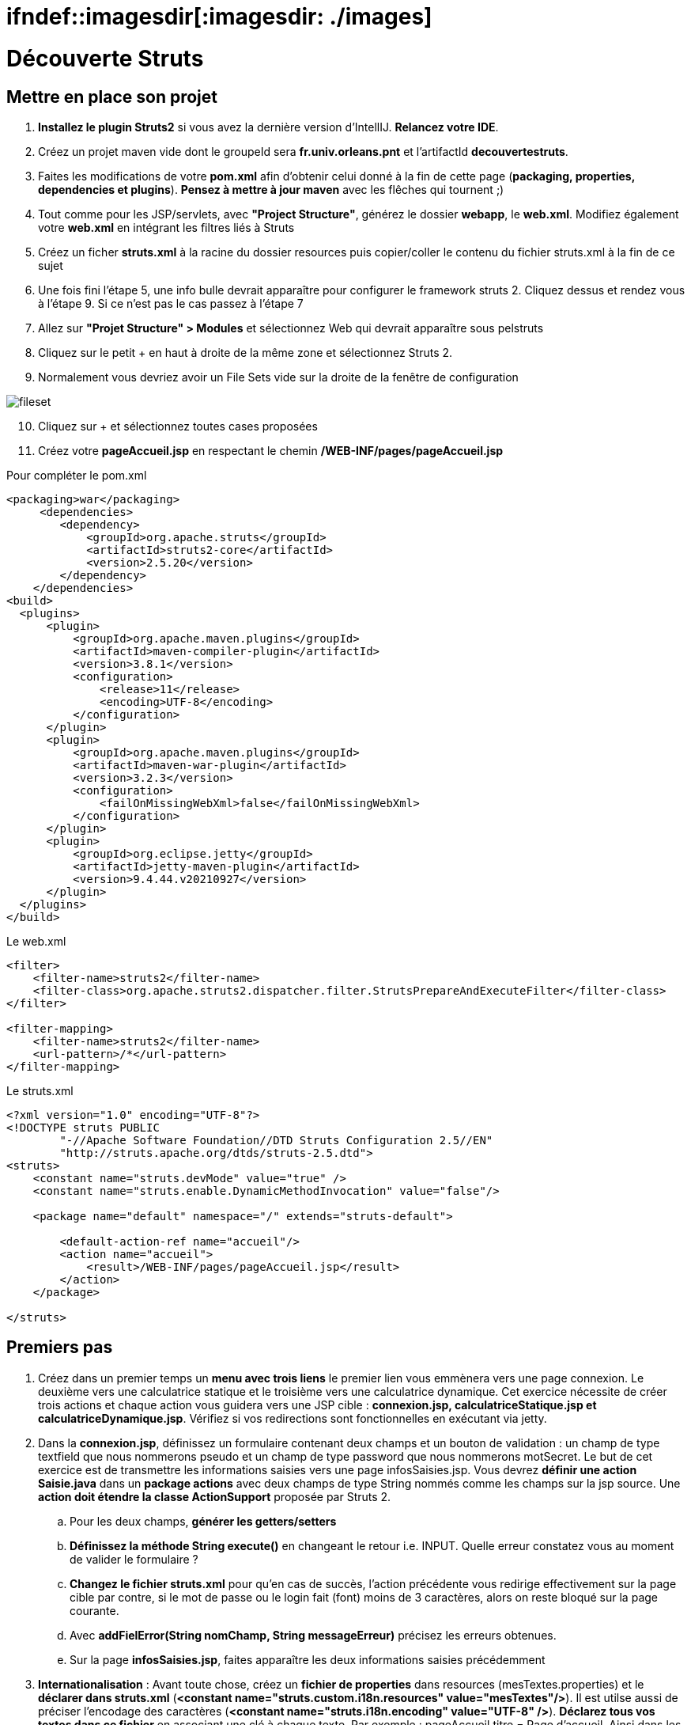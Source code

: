 = ifndef::imagesdir[:imagesdir: ./images]

= Découverte Struts

== Mettre en place son projet

. *Installez le plugin Struts2* si vous avez la dernière version d'IntellIJ. *Relancez votre IDE*.
. Créez un projet maven vide dont le groupeId sera *fr.univ.orleans.pnt* et l'artifactId *decouvertestruts*.
. Faites les modifications de votre *pom.xml* afin d'obtenir celui donné à la fin de cette page (*packaging, properties, dependencies et plugins*). *Pensez à mettre à jour maven* avec les flêches qui tournent ;)

. Tout comme pour les JSP/servlets, avec *"Project Structure"*, générez le dossier *webapp*, le *web.xml*. Modifiez également votre *web.xml* en intégrant les filtres liés à Struts

. Créez un ficher *struts.xml* à la racine du dossier resources puis copier/coller le contenu du fichier struts.xml à la fin de ce sujet

. Une fois fini l'étape 5, une info bulle devrait apparaître pour configurer le framework struts 2. Cliquez dessus et rendez vous à l'étape 9. Si ce n'est pas le cas passez à l'étape 7

. Allez sur *"Projet Structure" > Modules* et sélectionnez Web qui devrait apparaître sous pelstruts

. Cliquez sur le petit + en haut à droite de la même zone et sélectionnez Struts 2.
. Normalement vous devriez avoir un File Sets vide sur la droite de la fenêtre de configuration

image:fileset.png[]
[start=10]
. Cliquez sur + et sélectionnez toutes cases proposées
. Créez votre *pageAccueil.jsp* en respectant le chemin  */WEB-INF/pages/pageAccueil.jsp*



.Pour compléter le pom.xml
[source, xml]
----
<packaging>war</packaging>
     <dependencies>
        <dependency>
            <groupId>org.apache.struts</groupId>
            <artifactId>struts2-core</artifactId>
            <version>2.5.20</version>
        </dependency>
    </dependencies>
<build>
  <plugins>
      <plugin>
          <groupId>org.apache.maven.plugins</groupId>
          <artifactId>maven-compiler-plugin</artifactId>
          <version>3.8.1</version>
          <configuration>
              <release>11</release>
              <encoding>UTF-8</encoding>
          </configuration>
      </plugin>
      <plugin>
          <groupId>org.apache.maven.plugins</groupId>
          <artifactId>maven-war-plugin</artifactId>
          <version>3.2.3</version>
          <configuration>
              <failOnMissingWebXml>false</failOnMissingWebXml>
          </configuration>
      </plugin>
      <plugin>
          <groupId>org.eclipse.jetty</groupId>
          <artifactId>jetty-maven-plugin</artifactId>
          <version>9.4.44.v20210927</version>
      </plugin>
  </plugins>
</build>
----

.Le web.xml
[source, xml]
----
<filter>
    <filter-name>struts2</filter-name>
    <filter-class>org.apache.struts2.dispatcher.filter.StrutsPrepareAndExecuteFilter</filter-class>
</filter>

<filter-mapping>
    <filter-name>struts2</filter-name>
    <url-pattern>/*</url-pattern>
</filter-mapping>
----

.Le struts.xml
[source, xml]
----
<?xml version="1.0" encoding="UTF-8"?>
<!DOCTYPE struts PUBLIC
        "-//Apache Software Foundation//DTD Struts Configuration 2.5//EN"
        "http://struts.apache.org/dtds/struts-2.5.dtd">
<struts>
    <constant name="struts.devMode" value="true" />
    <constant name="struts.enable.DynamicMethodInvocation" value="false"/>

    <package name="default" namespace="/" extends="struts-default">

        <default-action-ref name="accueil"/>
        <action name="accueil">
            <result>/WEB-INF/pages/pageAccueil.jsp</result>
        </action>
    </package>

</struts>
----


== Premiers pas

. Créez dans un premier temps un *menu avec trois liens* le premier lien vous emmènera vers une page connexion. Le deuxième vers une calculatrice statique et le troisième vers une calculatrice dynamique. Cet exercice nécessite de créer trois actions et chaque action vous guidera vers une JSP cible : *connexion.jsp, calculatriceStatique.jsp et calculatriceDynamique.jsp*.
Vérifiez si vos redirections sont fonctionnelles en exécutant via jetty.
. Dans la *connexion.jsp*, définissez un formulaire contenant deux champs et un bouton de validation : un champ de type textfield que nous nommerons pseudo et un champ de type password que nous nommerons motSecret. Le but de cet exercice est de transmettre les informations saisies vers une page infosSaisies.jsp.
Vous devrez *définir une action Saisie.java* dans un *package actions* avec deux champs de type String nommés comme les champs sur la jsp source. Une *action doit étendre la classe ActionSupport* proposée par Struts 2.
.. Pour les deux champs, *générer les getters/setters*
.. *Définissez la méthode String execute()* en changeant le retour i.e. INPUT. Quelle erreur constatez vous au moment de valider le formulaire ?
.. *Changez le fichier struts.xml* pour qu'en cas de succès, l'action précédente vous redirige effectivement sur la page cible par contre, si le mot de passe ou le login fait (font) moins de 3 caractères, alors on reste bloqué sur la page courante.
.. Avec *addFielError(String nomChamp, String messageErreur)*  précisez les erreurs obtenues.
.. Sur la page *infosSaisies.jsp*, faites apparaître les deux informations saisies précédemment
. *Internationalisation* : Avant toute chose, créez un *fichier de properties* dans resources (mesTextes.properties) et le *déclarer dans struts.xml* (*<constant name="struts.custom.i18n.resources" value="mesTextes"/>*). Il est utilse aussi de préciser l'encodage des caractères (*<constant name="struts.i18n.encoding" value="UTF-8" />*).
*Déclarez tous vos textes dans ce fichier* en associant une clé à chaque texte. Par exemple : pageAccueil.titre = Page d'accueil. Ainsi dans les jsps, vous pouvez référer ces textes en utilisant la balise <s:text .../>. Pour les champs de formulaire, vous pouvez aussi utiliser les paramètres key. Mettez à jour toutes vos JSPs. *Une belle JSP est une JSP dans laquelle il n'y a aucun texte en dur !!!*
. Pour la *calculatrice statique*, vous allez définir un formulaire contenant deux textfields et une liste déroulante que nous nommerons respectivement operande1, operande2 et operation. La liste déroulante devra contenir les 4 chaînes de caractères suivantes : "somme", "soustraction", "division" et "multiplication". Le but du jeu sera d'arriver sur une page "resultat" et d'afficher le résultat de l'opération définie : operande1 operation operande2
. Pour la calculatrice dynamique, nous allons nous aider d'un modèle qui propose la gestion de certaines opérations binaires. Le modèle est essentiellement composé d'une interface CalculatriceDynamiqueDuFutur et de sa classe "fille". Nous devrons avoir une page similaire à celle de la calculatrice statique sauf que la liste des opérations sera dans ce cas dynamique (vous avez deux versions du modèle à tester). De plus nous voulons afficher sur la page résultat le nombre d'utilisations de la calculatrice (qui est stocké dans le modèle) : 
modele 1.0 et modele 2.0 (donnés dans le dossier *modeles* que vous devez installer avec maven mvn install pour chaque modèle. Vous devrez également ajouter la dépendance de la calculatrice dans votre projet struts). Sur la page résultat nous voulons également affichées la liste complète de toutes les opérations gérées par la calculatrice dynamique
. Ajoutez une 4e lien au menu qui nous mènera vers une page *listeEtudiant.jsp*. Pour ceci vous devrez installer le modele suivant : *modeleetudiant*. Après avoir installé ce modèle très léger, l'idée va être d'afficher sur la page listeEtudiant.jsp tous les étudiants inscrits par défaut dans ce modèle (en utilisant la méthode getEtudiants() offerte par l'unique façade contenant une unique fonction). Sur la jsp, vous devrez afficher le détails de chaque étudiant dans une liste de puces en utilisant la balise struts : s:iterator. _Les éléphants sont taquins et vieux..._